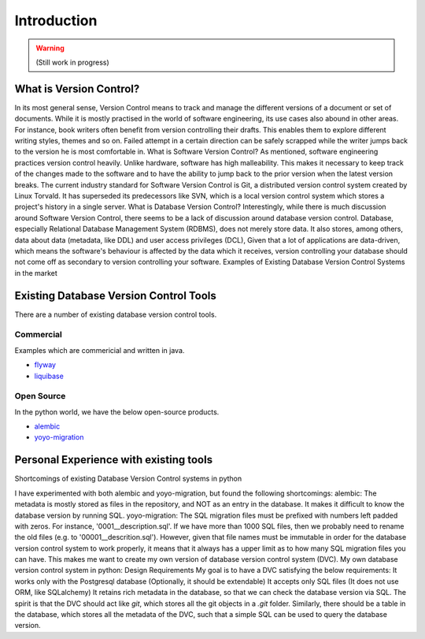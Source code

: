 Introduction
=============

.. warning::

    (Still work in progress)

What is Version Control?
------------------------

In its most general sense, Version Control means to track and manage the different versions of a document or set of documents.
While it is mostly practised in the world of software engineering, its use cases also abound in other areas.
For instance, book writers often benefit from version controlling their drafts. This enables them to explore different writing styles, themes and so on. Failed attempt in a certain direction can be safely scrapped while the writer jumps back to the version he is most comfortable in.
What is Software Version Control?
As mentioned, software engineering practices version control heavily. Unlike hardware, software has high malleability. This makes it necessary to keep track of the changes made to the software and to have the ability to jump back to the prior version when the latest version breaks.
The current industry standard for Software Version Control is Git, a distributed version control system created by Linux Torvald. It has superseded its predecessors like SVN, which is a local version control system which stores a project's history in a single server.
What is Database Version Control?
Interestingly, while there is much discussion around Software Version Control, there seems to be a lack of discussion around database version control.
Database, especially Relational Database Management System (RDBMS), does not merely store data. It also stores, among others, data about data (metadata, like DDL) and user access privileges (DCL),
Given that a lot of applications are data-driven, which means the software's behaviour is affected by the data which it receives, version controlling your database should not come off as secondary to version controlling your software.
Examples of Existing Database Version Control Systems in the market

Existing Database Version Control Tools
--------------------------------------------
There are a number of existing database version control tools.

Commercial
~~~~~~~~~~
Examples which are commericial and written in java.

- `flyway <https://flywaydb.org/>`_
- `liquibase <https://www.liquibase.org/>`_

Open Source
~~~~~~~~~~~

In the python world, we have the below open-source products.

- `alembic <https://alembic.sqlalchemy.org/en/latest/>`_
- `yoyo-migration <https://ollycope.com/software/yoyo/latest/>`_

Personal Experience with existing tools
--------------------------------------------
Shortcomings of existing Database Version Control systems in python

I have experimented with both alembic and yoyo-migration, but found the following shortcomings:
alembic: The metadata is mostly stored as files in the repository, and NOT as an entry in the database. It makes it difficult to know the database version by running SQL.
yoyo-migration: The SQL migration files must be prefixed with numbers left padded with zeros. For instance, '0001__description.sql'. If we have more than 1000 SQL files, then we probably need to rename the old files (e.g. to '00001__descrition.sql'). However, given that file names must be immutable in order for the database version control system to work properly, it means that it always has a upper limit as to how many SQL migration files you can have.
This makes me want to create my own version of database version control system (DVC).
My own database version control system in python: Design Requirements
My goal is to have a DVC satisfying the below requirements:
It works only with the Postgresql database (Optionally, it should be extendable)
It accepts only SQL files (It does not use ORM, like SQLalchemy)
It retains rich metadata in the database, so that we can check the database version via SQL.
The spirit is that the DVC should act like `git`, which stores all the git objects in a `.git` folder. Similarly, there should be a table in the database, which stores all the metadata of the DVC, such that a simple SQL can be used to query the database version.

